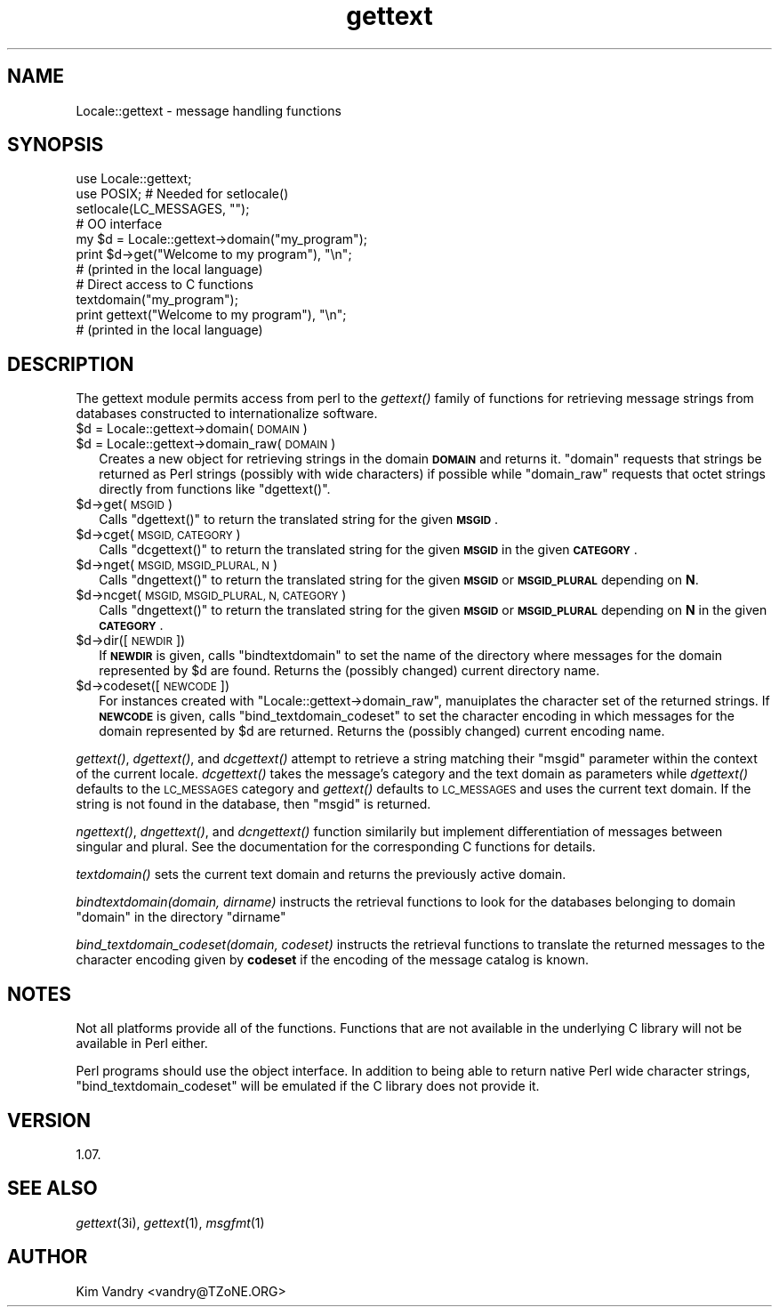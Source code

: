 .\" Automatically generated by Pod::Man 4.09 (Pod::Simple 3.35)
.\"
.\" Standard preamble:
.\" ========================================================================
.de Sp \" Vertical space (when we can't use .PP)
.if t .sp .5v
.if n .sp
..
.de Vb \" Begin verbatim text
.ft CW
.nf
.ne \\$1
..
.de Ve \" End verbatim text
.ft R
.fi
..
.\" Set up some character translations and predefined strings.  \*(-- will
.\" give an unbreakable dash, \*(PI will give pi, \*(L" will give a left
.\" double quote, and \*(R" will give a right double quote.  \*(C+ will
.\" give a nicer C++.  Capital omega is used to do unbreakable dashes and
.\" therefore won't be available.  \*(C` and \*(C' expand to `' in nroff,
.\" nothing in troff, for use with C<>.
.tr \(*W-
.ds C+ C\v'-.1v'\h'-1p'\s-2+\h'-1p'+\s0\v'.1v'\h'-1p'
.ie n \{\
.    ds -- \(*W-
.    ds PI pi
.    if (\n(.H=4u)&(1m=24u) .ds -- \(*W\h'-12u'\(*W\h'-12u'-\" diablo 10 pitch
.    if (\n(.H=4u)&(1m=20u) .ds -- \(*W\h'-12u'\(*W\h'-8u'-\"  diablo 12 pitch
.    ds L" ""
.    ds R" ""
.    ds C` ""
.    ds C' ""
'br\}
.el\{\
.    ds -- \|\(em\|
.    ds PI \(*p
.    ds L" ``
.    ds R" ''
.    ds C`
.    ds C'
'br\}
.\"
.\" Escape single quotes in literal strings from groff's Unicode transform.
.ie \n(.g .ds Aq \(aq
.el       .ds Aq '
.\"
.\" If the F register is >0, we'll generate index entries on stderr for
.\" titles (.TH), headers (.SH), subsections (.SS), items (.Ip), and index
.\" entries marked with X<> in POD.  Of course, you'll have to process the
.\" output yourself in some meaningful fashion.
.\"
.\" Avoid warning from groff about undefined register 'F'.
.de IX
..
.if !\nF .nr F 0
.if \nF>0 \{\
.    de IX
.    tm Index:\\$1\t\\n%\t"\\$2"
..
.    if !\nF==2 \{\
.        nr % 0
.        nr F 2
.    \}
.\}
.\" ========================================================================
.\"
.IX Title "gettext 3"
.TH gettext 3 "2015-09-28" "perl v5.26.1" "User Contributed Perl Documentation"
.\" For nroff, turn off justification.  Always turn off hyphenation; it makes
.\" way too many mistakes in technical documents.
.if n .ad l
.nh
.SH "NAME"
Locale::gettext \- message handling functions
.SH "SYNOPSIS"
.IX Header "SYNOPSIS"
.Vb 2
\&    use Locale::gettext;
\&    use POSIX;     # Needed for setlocale()
\&
\&    setlocale(LC_MESSAGES, "");
\&
\&    # OO interface
\&    my $d = Locale::gettext\->domain("my_program");
\&
\&    print $d\->get("Welcome to my program"), "\en";
\&            # (printed in the local language)
\&
\&    # Direct access to C functions
\&    textdomain("my_program");
\&
\&    print gettext("Welcome to my program"), "\en";
\&            # (printed in the local language)
.Ve
.SH "DESCRIPTION"
.IX Header "DESCRIPTION"
The gettext module permits access from perl to the \fIgettext()\fR family of
functions for retrieving message strings from databases constructed
to internationalize software.
.ie n .IP "$d = Locale::gettext\->domain(\s-1DOMAIN\s0)" 2
.el .IP "\f(CW$d\fR = Locale::gettext\->domain(\s-1DOMAIN\s0)" 2
.IX Item "$d = Locale::gettext->domain(DOMAIN)"
.PD 0
.ie n .IP "$d = Locale::gettext\->domain_raw(\s-1DOMAIN\s0)" 2
.el .IP "\f(CW$d\fR = Locale::gettext\->domain_raw(\s-1DOMAIN\s0)" 2
.IX Item "$d = Locale::gettext->domain_raw(DOMAIN)"
.PD
Creates a new object for retrieving strings in the domain \fB\s-1DOMAIN\s0\fR
and returns it. \f(CW\*(C`domain\*(C'\fR requests that strings be returned as
Perl strings (possibly with wide characters) if possible while
\&\f(CW\*(C`domain_raw\*(C'\fR requests that octet strings directly from functions
like \f(CW\*(C`dgettext()\*(C'\fR.
.ie n .IP "$d\->get(\s-1MSGID\s0)" 2
.el .IP "\f(CW$d\fR\->get(\s-1MSGID\s0)" 2
.IX Item "$d->get(MSGID)"
Calls \f(CW\*(C`dgettext()\*(C'\fR to return the translated string for the given
\&\fB\s-1MSGID\s0\fR.
.ie n .IP "$d\->cget(\s-1MSGID, CATEGORY\s0)" 2
.el .IP "\f(CW$d\fR\->cget(\s-1MSGID, CATEGORY\s0)" 2
.IX Item "$d->cget(MSGID, CATEGORY)"
Calls \f(CW\*(C`dcgettext()\*(C'\fR to return the translated string for the given
\&\fB\s-1MSGID\s0\fR in the given \fB\s-1CATEGORY\s0\fR.
.ie n .IP "$d\->nget(\s-1MSGID, MSGID_PLURAL, N\s0)" 2
.el .IP "\f(CW$d\fR\->nget(\s-1MSGID, MSGID_PLURAL, N\s0)" 2
.IX Item "$d->nget(MSGID, MSGID_PLURAL, N)"
Calls \f(CW\*(C`dngettext()\*(C'\fR to return the translated string for the given
\&\fB\s-1MSGID\s0\fR or \fB\s-1MSGID_PLURAL\s0\fR depending on \fBN\fR.
.ie n .IP "$d\->ncget(\s-1MSGID, MSGID_PLURAL, N, CATEGORY\s0)" 2
.el .IP "\f(CW$d\fR\->ncget(\s-1MSGID, MSGID_PLURAL, N, CATEGORY\s0)" 2
.IX Item "$d->ncget(MSGID, MSGID_PLURAL, N, CATEGORY)"
Calls \f(CW\*(C`dngettext()\*(C'\fR to return the translated string for the given
\&\fB\s-1MSGID\s0\fR or \fB\s-1MSGID_PLURAL\s0\fR depending on \fBN\fR in the given
\&\fB\s-1CATEGORY\s0\fR.
.ie n .IP "$d\->dir([\s-1NEWDIR\s0])" 2
.el .IP "\f(CW$d\fR\->dir([\s-1NEWDIR\s0])" 2
.IX Item "$d->dir([NEWDIR])"
If \fB\s-1NEWDIR\s0\fR is given, calls \f(CW\*(C`bindtextdomain\*(C'\fR to set the
name of the directory where messages for the domain
represented by \f(CW$d\fR are found. Returns the (possibly changed)
current directory name.
.ie n .IP "$d\->codeset([\s-1NEWCODE\s0])" 2
.el .IP "\f(CW$d\fR\->codeset([\s-1NEWCODE\s0])" 2
.IX Item "$d->codeset([NEWCODE])"
For instances created with \f(CW\*(C`Locale::gettext\->domain_raw\*(C'\fR, manuiplates
the character set of the returned strings.
If \fB\s-1NEWCODE\s0\fR is given, calls \f(CW\*(C`bind_textdomain_codeset\*(C'\fR to set the
character encoding in which messages for the domain
represented by \f(CW$d\fR are returned. Returns the (possibly changed)
current encoding name.
.PP
\&\fIgettext()\fR, \fIdgettext()\fR, and \fIdcgettext()\fR attempt to retrieve a string
matching their \f(CW\*(C`msgid\*(C'\fR parameter within the context of the current
locale. \fIdcgettext()\fR takes the message's category and the text domain
as parameters while \fIdgettext()\fR defaults to the \s-1LC_MESSAGES\s0 category
and \fIgettext()\fR defaults to \s-1LC_MESSAGES\s0 and uses the current text domain.
If the string is not found in the database, then \f(CW\*(C`msgid\*(C'\fR is returned.
.PP
\&\fIngettext()\fR, \fIdngettext()\fR, and \fIdcngettext()\fR function similarily but
implement differentiation of messages between singular and plural.
See the documentation for the corresponding C functions for details.
.PP
\&\fItextdomain()\fR sets the current text domain and returns the previously
active domain.
.PP
\&\fIbindtextdomain(domain, dirname)\fR instructs the retrieval functions to look
for the databases belonging to domain \f(CW\*(C`domain\*(C'\fR in the directory
\&\f(CW\*(C`dirname\*(C'\fR
.PP
\&\fIbind_textdomain_codeset(domain, codeset)\fR instructs the retrieval
functions to translate the returned messages to the character encoding
given by \fBcodeset\fR if the encoding of the message catalog is known.
.SH "NOTES"
.IX Header "NOTES"
Not all platforms provide all of the functions. Functions that are
not available in the underlying C library will not be available in
Perl either.
.PP
Perl programs should use the object interface. In addition to being
able to return native Perl wide character strings,
\&\f(CW\*(C`bind_textdomain_codeset\*(C'\fR will be emulated if the C library does
not provide it.
.SH "VERSION"
.IX Header "VERSION"
1.07.
.SH "SEE ALSO"
.IX Header "SEE ALSO"
\&\fIgettext\fR\|(3i), \fIgettext\fR\|(1), \fImsgfmt\fR\|(1)
.SH "AUTHOR"
.IX Header "AUTHOR"
Kim Vandry <vandry@TZoNE.ORG>
